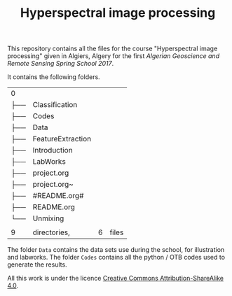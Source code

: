 #+TITLE: Hyperspectral image processing
#+AUTHORS: M. Fauvel

This repository contains  all the files for  the course "Hyperspectral
image  processing" given  in Algiers,  Algery for  the first  /Algerian
Geoscience and Remote Sensing Spring School 2017/.

It contains the following folders.

#+BEGIN_SRC sh :exports results
tree -L 1
#+END_SRC

#+RESULTS:
| 0   |                   |        |                               |
| ├── | Classification    |        |                               |
| ├── | Codes             |        |                               |
| ├── | Data              |        |                               |
| ├── | FeatureExtraction |        |                               |
| ├── | Introduction      |        |                               |
| ├── | LabWorks          |        |                               |
| ├── | project.org       |        |                               |
| ├── | project.org~      |        |                               |
| ├── | #README.org#      |        |                               |
| ├── | README.org        |        |                               |
| └── | Unmixing          |        |                               |
|     |                   |        |                               |
| 9   | directories,      |      6 | files                         |


The folder  =Data= contains  the data  sets use  during the  school, for
illustration and labworks. The folder  =Codes= contains all the python /
OTB codes used to generate the results.

All this work is under the licence [[https://creativecommons.org/licenses/by-sa/4.0/][Creative Commons Attribution-ShareAlike 4.0]].
